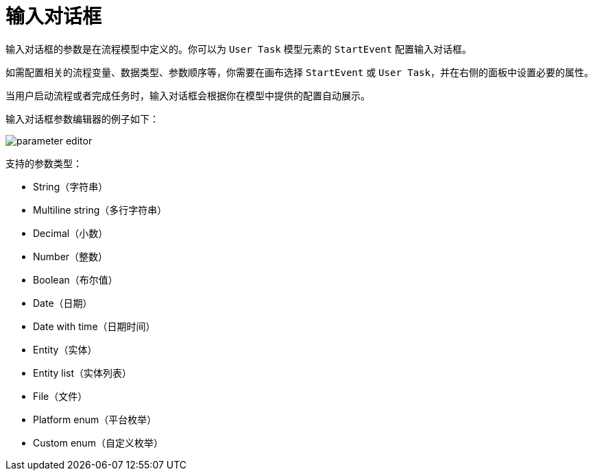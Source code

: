 = 输入对话框

输入对话框的参数是在流程模型中定义的。你可以为 `User Task` 模型元素的 `StartEvent` 配置输入对话框。

如需配置相关的流程变量、数据类型、参数顺序等，你需要在画布选择 `StartEvent` 或 `User Task`，并在右侧的面板中设置必要的属性。

当用户启动流程或者完成任务时，输入对话框会根据你在模型中提供的配置自动展示。

输入对话框参数编辑器的例子如下：

image::forms/parameter-editor.png[align="center"]

支持的参数类型：

* String（字符串）
* Multiline string（多行字符串）
* Decimal（小数）
* Number（整数）
* Boolean（布尔值）
* Date（日期）
* Date with time（日期时间）
* Entity（实体）
* Entity list（实体列表）
* File（文件）
* Platform enum（平台枚举）
* Custom enum（自定义枚举）
